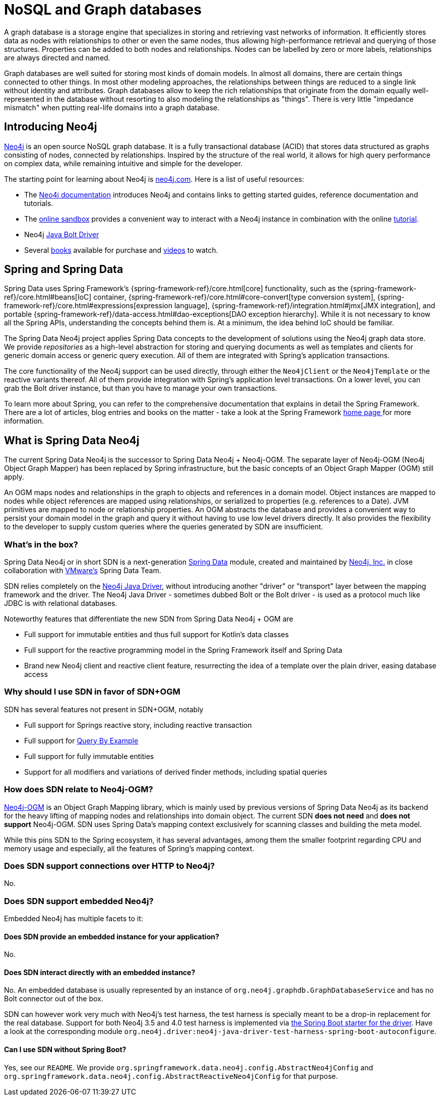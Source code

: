[[preface.nosql]]
= NoSQL and Graph databases

A graph database is a storage engine that specializes in storing and retrieving vast networks of information.
It efficiently stores data as nodes with relationships to other or even the same nodes, thus allowing high-performance retrieval and querying of those structures.
Properties can be added to both nodes and relationships.
Nodes can be labelled by zero or more labels, relationships are always directed and named.

Graph databases are well suited for storing most kinds of domain models.
In almost all domains, there are certain things connected to other things.
In most other modeling approaches, the relationships between things are reduced to a single link without identity and attributes.
Graph databases allow to keep the rich relationships that originate from the domain equally well-represented in the database without resorting to also modeling the relationships as "things".
There is very little "impedance mismatch" when putting real-life domains into a graph database.

[[preface.nosql.neo4j]]
== Introducing Neo4j

https://neo4j.com/[Neo4j] is an open source NoSQL graph database.
It is a fully transactional database (ACID) that stores data structured as graphs consisting of nodes, connected by relationships.
Inspired by the structure of the real world, it allows for high query performance on complex data, while remaining intuitive and simple for the developer.

The starting point for learning about Neo4j is https://neo4j.com/[neo4j.com].
Here is a list of useful resources:

* The https://neo4j.com/docs/[Neo4j documentation] introduces Neo4j and contains links to getting started guides, reference documentation and tutorials.
* The https://neo4j.com/sandbox/[online sandbox] provides a convenient way to interact with a Neo4j instance in combination with the online https://neo4j.com/developer/get-started/[tutorial].
* Neo4j https://neo4j.com/developer/java/[Java Bolt Driver]
* Several https://neo4j.com/books/[books] available for purchase and https://www.youtube.com/neo4j[videos] to watch.

[[preface.spring-data]]
== Spring and Spring Data

Spring Data uses Spring Framework's {spring-framework-ref}/core.html[core] functionality, such as the {spring-framework-ref}/core.html#beans[IoC] container,
{spring-framework-ref}/core.html#core-convert[type conversion system],
{spring-framework-ref}/core.html#expressions[expression language],
{spring-framework-ref}/integration.html#jmx[JMX integration], and portable {spring-framework-ref}/data-access.html#dao-exceptions[DAO exception hierarchy].
While it is not necessary to know all the Spring APIs, understanding the concepts behind them is.
At a minimum, the idea behind IoC should be familiar.

The Spring Data Neo4j project applies Spring Data concepts to the development of solutions using the Neo4j graph data store.
We provide _repositories_ as a high-level abstraction for storing and querying documents as well as templates and clients for generic domain access or generic query execution.
All of them are integrated with Spring's application transactions.

The core functionality of the Neo4j support can be used directly, through either the `Neo4jClient` or the `Neo4jTemplate` or the reactive variants thereof.
All of them provide integration with Spring's application level transactions.
On a lower level, you can grab the Bolt driver instance, but than you have to manage your own transactions.

To learn more about Spring, you can refer to the comprehensive documentation that explains in detail the Spring Framework.
There are a lot of articles, blog entries and books on the matter - take a look at the Spring Framework https://spring.io/docs[home page ] for more information.

[[what-is-sdn]]
== What is Spring Data Neo4j

The current Spring Data Neo4j is the successor to Spring Data Neo4j + Neo4j-OGM.
The separate layer of Neo4j-OGM (Neo4j Object Graph Mapper) has been replaced by Spring infrastructure, but the basic concepts of an Object Graph Mapper (OGM) still apply.

An OGM maps nodes and relationships in the graph to objects and references in a domain model.
Object instances are mapped to nodes while object references are mapped using relationships, or serialized to properties (e.g. references to a Date).
JVM primitives are mapped to node or relationship properties.
An OGM abstracts the database and provides a convenient way to persist your domain model in the graph and query it without having to use low level drivers directly.
It also provides the flexibility to the developer to supply custom queries where the queries generated by SDN are insufficient.

=== What's in the box?

Spring Data Neo4j or in short SDN is a next-generation https://spring.io/projects/spring-data[Spring Data] module, created and maintained by https://neo4j.com[Neo4j, Inc.] in close collaboration with https://www.vmware.com/[VMware's] Spring Data Team.

SDN relies completely on the https://github.com/neo4j/neo4j-java-driver[Neo4j Java Driver], without introducing another "driver" or "transport" layer between the mapping framework and the driver.
The Neo4j Java Driver - sometimes dubbed Bolt or the Bolt driver - is used as a protocol much like JDBC is with relational databases.

Noteworthy features that differentiate the new SDN from Spring Data Neo4j + OGM are

* Full support for immutable entities and thus full support for Kotlin's data classes
* Full support for the reactive programming model in the Spring Framework itself and Spring Data
* Brand new Neo4j client and reactive client feature, resurrecting the idea of a template over the plain driver, easing database access

=== Why should I use SDN in favor of SDN+OGM

SDN has several features not present in SDN+OGM, notably

* Full support for Springs reactive story, including reactive transaction
* Full support for https://docs.spring.io/spring-data/jpa/docs/current/reference/html/#query-by-example[Query By Example]
* Full support for fully immutable entities
* Support for all modifiers and variations of derived finder methods, including spatial queries

=== How does SDN relate to Neo4j-OGM?

https://neo4j.com/docs/ogm-manual/current/[Neo4j-OGM] is an Object Graph Mapping library, which is mainly used by previous versions of Spring Data Neo4j as its backend for the heavy lifting of mapping nodes and relationships into domain object.
The current SDN *does not need* and *does not support* Neo4j-OGM.
SDN uses Spring Data's mapping context exclusively for scanning classes and building the meta model.

While this pins SDN to the Spring ecosystem, it has several advantages, among them the smaller footprint regarding CPU and memory usage and especially, all the features of Spring's mapping context.

=== Does SDN support connections over HTTP to Neo4j?

No.

=== Does SDN support embedded Neo4j?

Embedded Neo4j has multiple facets to it:

==== Does SDN provide an embedded instance for your application?

No.

==== Does SDN interact directly with an embedded instance?

No.
An embedded database is usually represented by an instance of `org.neo4j.graphdb.GraphDatabaseService` and has no Bolt connector out of the box.

SDN can however work very much with Neo4j's test harness, the test harness is specially meant to be a drop-in replacement for the real database.
Support for both Neo4j 3.5 and 4.0 test harness is implemented via link:{java-driver-starter-href}[the Spring Boot starter for the driver].
Have a look at the corresponding module `org.neo4j.driver:neo4j-java-driver-test-harness-spring-boot-autoconfigure`.

==== Can I use SDN without Spring Boot?

Yes, see our `README`.
We provide `org.springframework.data.neo4j.config.AbstractNeo4jConfig` and `org.springframework.data.neo4j.config.AbstractReactiveNeo4jConfig` for that purpose.
